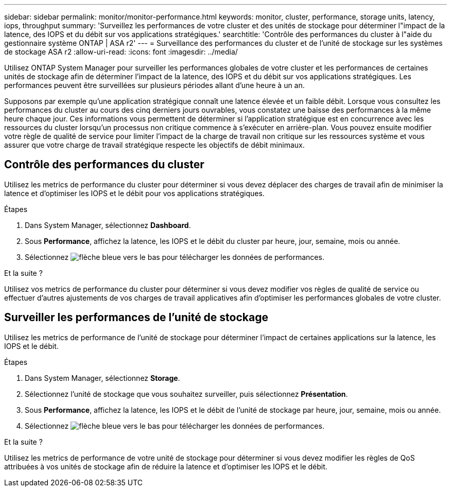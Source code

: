 ---
sidebar: sidebar 
permalink: monitor/monitor-performance.html 
keywords: monitor, cluster, performance, storage units, latency, iops, throughput 
summary: 'Surveillez les performances de votre cluster et des unités de stockage pour déterminer l"impact de la latence, des IOPS et du débit sur vos applications stratégiques.' 
searchtitle: 'Contrôle des performances du cluster à l"aide du gestionnaire système ONTAP | ASA r2' 
---
= Surveillance des performances du cluster et de l'unité de stockage sur les systèmes de stockage ASA r2
:allow-uri-read: 
:icons: font
:imagesdir: ../media/


[role="lead"]
Utilisez ONTAP System Manager pour surveiller les performances globales de votre cluster et les performances de certaines unités de stockage afin de déterminer l'impact de la latence, des IOPS et du débit sur vos applications stratégiques. Les performances peuvent être surveillées sur plusieurs périodes allant d'une heure à un an.

Supposons par exemple qu'une application stratégique connaît une latence élevée et un faible débit. Lorsque vous consultez les performances du cluster au cours des cinq derniers jours ouvrables, vous constatez une baisse des performances à la même heure chaque jour. Ces informations vous permettent de déterminer si l'application stratégique est en concurrence avec les ressources du cluster lorsqu'un processus non critique commence à s'exécuter en arrière-plan. Vous pouvez ensuite modifier votre règle de qualité de service pour limiter l'impact de la charge de travail non critique sur les ressources système et vous assurer que votre charge de travail stratégique respecte les objectifs de débit minimaux.



== Contrôle des performances du cluster

Utilisez les metrics de performance du cluster pour déterminer si vous devez déplacer des charges de travail afin de minimiser la latence et d'optimiser les IOPS et le débit pour vos applications stratégiques.

.Étapes
. Dans System Manager, sélectionnez *Dashboard*.
. Sous *Performance*, affichez la latence, les IOPS et le débit du cluster par heure, jour, semaine, mois ou année.
. Sélectionnez image:icon_download.png["flèche bleue vers le bas"] pour télécharger les données de performances.


.Et la suite ?
Utilisez vos metrics de performance du cluster pour déterminer si vous devez modifier vos règles de qualité de service ou effectuer d'autres ajustements de vos charges de travail applicatives afin d'optimiser les performances globales de votre cluster.



== Surveiller les performances de l'unité de stockage

Utilisez les metrics de performance de l'unité de stockage pour déterminer l'impact de certaines applications sur la latence, les IOPS et le débit.

.Étapes
. Dans System Manager, sélectionnez *Storage*.
. Sélectionnez l'unité de stockage que vous souhaitez surveiller, puis sélectionnez *Présentation*.
. Sous *Performance*, affichez la latence, les IOPS et le débit de l'unité de stockage par heure, jour, semaine, mois ou année.
. Sélectionnez image:icon_download.png["flèche bleue vers le bas"] pour télécharger les données de performances.


.Et la suite ?
Utilisez les metrics de performance de votre unité de stockage pour déterminer si vous devez modifier les règles de QoS attribuées à vos unités de stockage afin de réduire la latence et d'optimiser les IOPS et le débit.
